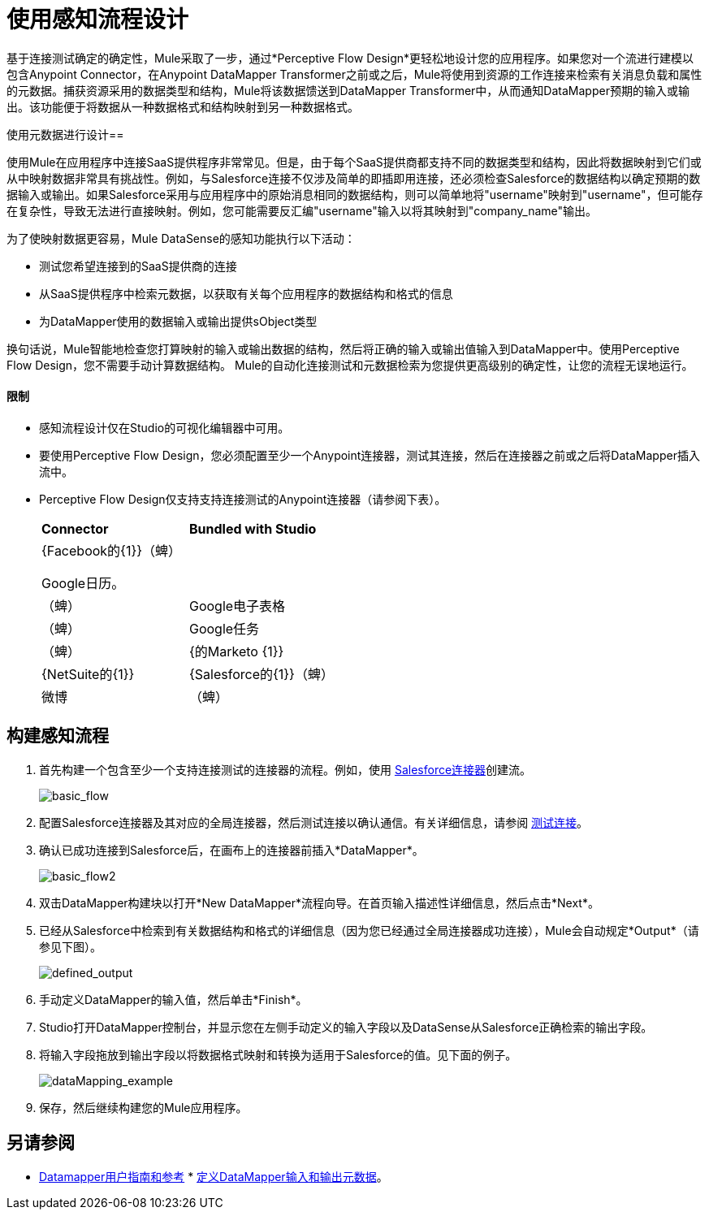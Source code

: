 = 使用感知流程设计

基于连接测试确定的确定性，Mule采取了一步，通过*Perceptive Flow Design*更轻松地设计您的应用程序。如果您对一个流进行建模以包含Anypoint Connector，在Anypoint DataMapper Transformer之前或之后，Mule将使用到资源的工作连接来检索有关消息负载和属性的元数据。捕获资源采用的数据类型和结构，Mule将该数据馈送到DataMapper Transformer中，从而通知DataMapper预期的输入或输出。该功能便于将数据从一种数据格式和结构映射到另一种数据格式。

使用元数据进行设计== 

使用Mule在应用程序中连接SaaS提供程序非常常见。但是，由于每个SaaS提供商都支持不同的数据类型和结构，因此将数据映射到它们或从中映射数据非常具有挑战性。例如，与Salesforce连接不仅涉及简单的即插即用连接，还必须检查Salesforce的数据结构以确定预期的数据输入或输出。如果Salesforce采用与应用程序中的原始消息相同的数据结构，则可以简单地将"username"映射到"username"，但可能存在复杂性，导致无法进行直接映射。例如，您可能需要反汇编"username"输入以将其映射到"company_name"输出。

为了使映射数据更容易，Mule DataSense的感知功能执行以下活动：

* 测试您希望连接到的SaaS提供商的连接
* 从SaaS提供程序中检索元数据，以获取有关每个应用程序的数据结构和格式的信息
* 为DataMapper使用的数据输入或输出提供sObject类型

换句话说，Mule智能地检查您打算映射的输入或输出数据的结构，然后将正确的输入或输出值输入到DataMapper中。使用Perceptive Flow Design，您不需要手动计算数据结构。 Mule的自动化连接测试和元数据检索为您提供更高级别的确定性，让您的流程无误地运行。

==== 限制

* 感知流程设计仅在Studio的可视化编辑器中可用。
* 要使用Perceptive Flow Design，您必须配置至少一个Anypoint连接器，测试其连接，然后在连接器之前或之后将DataMapper插入流中。 +
*  Perceptive Flow Design仅支持支持连接测试的Anypoint连接器（请参阅下表）。
+
[cols="2*"]
|===
| *Connector*  | *Bundled with Studio*
| {Facebook的{1}}（蜱）

Google日历。|
|（蜱）

| Google电子表格
|（蜱）

| Google任务
|（蜱）

| {的Marketo {1}}

| {NetSuite的{1}}

| {Salesforce的{1}}（蜱）

|微博
|（蜱）

| {Zuora的{1}}
|===

== 构建感知流程

. 首先构建一个包含至少一个支持连接测试的连接器的流程。例如，使用 http://www.mulesoft.org/extensions/salesforce-cloud-connector[Salesforce连接器]创建流。
+
image:basic_flow.png[basic_flow]

. 配置Salesforce连接器及其对应的全局连接器，然后测试连接以确认通信。有关详细信息，请参阅 link:/mule-user-guide/v/3.4/testing-connections[测试连接]。
. 确认已成功连接到Salesforce后，在画布上的连接器前插入*DataMapper*。
+
image:basic_flow2.png[basic_flow2]

. 双击DataMapper构建块以打开*New DataMapper*流程向导。在首页输入描述性详细信息，然后点击*Next*。
. 已经从Salesforce中检索到有关数据结构和格式的详细信息（因为您已经通过全局连接器成功连接），Mule会自动规定*Output*（请参见下图）。
+
image:defined_output.png[defined_output]

. 手动定义DataMapper的输入值，然后单击*Finish*。
.  Studio打开DataMapper控制台，并显示您在左侧手动定义的输入字段以及DataSense从Salesforce正确检索的输出字段。
. 将输入字段拖放到输出字段以将数据格式映射和转换为适用于Salesforce的值。见下面的例子。
+
image:dataMapping_example.png[dataMapping_example]

. 保存，然后继续构建您的Mule应用程序。

== 另请参阅

*  link:/anypoint-studio/v/6/datamapper-user-guide-and-reference[Datamapper用户指南和参考] * link:/mule-user-guide/v/3.4/defining-datamapper-input-and-output-metadata[定义DataMapper输入和输出元数据]。
